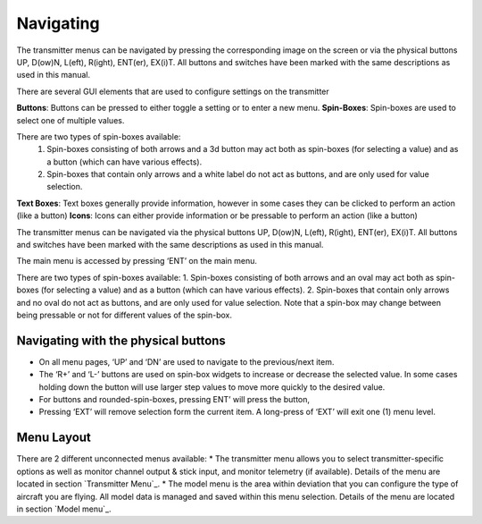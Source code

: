 Navigating
==========

.. ignoreunless:: devo8

The transmitter menus can be navigated by pressing the corresponding image on the screen or via the physical buttons UP, D(ow)N, L(eft), R(ight), ENT(er), EX(i)T. All buttons and switches have been marked with the same descriptions as used in this manual.

There are several GUI elements that are used to configure settings on the transmitter

**Buttons**: Buttons can be pressed to either toggle a setting or to enter a new menu.
**Spin-Boxes**: Spin-boxes are used to select one of multiple values.

There are two types of spin-boxes available:
    1. Spin-boxes consisting of both arrows and a 3d button may act both as spin-boxes (for selecting a value) and as a button (which can have various effects).
    2. Spin-boxes that contain only arrows and a white label do not act as buttons, and are only used for value selection.

**Text Boxes**:  Text boxes generally provide information, however in some cases they can be clicked to perform an action (like a button)
**Icons**: Icons can either provide information or be pressable to perform an action (like a button)

.. stopignore::

.. ignoreunless:: devo10

The transmitter menus can be navigated via the physical buttons UP, D(ow)N, L(eft), R(ight), ENT(er), EX(i)T. All buttons and switches have been marked with the same descriptions as used in this manual.

The main menu is accessed by pressing ‘ENT’ on the main menu.

There are two types of spin-boxes available:
1. Spin-boxes consisting of both arrows and an oval may act both as spin-boxes (for selecting a value) and as a button (which can have various effects).
2. Spin-boxes that contain only arrows and no oval do not act as buttons, and are only used for value selection.
Note that a spin-box may change between being pressable or not for different values of the spin-box.

.. stopignore::

.. image:: images/::build::/gui_buttons.svg
   :width: 90%

Navigating with the physical buttons
------------------------------------

* On all menu pages, ‘UP’ and ‘DN’ are used to navigate to the previous/next item.
* The ‘R+’ and ‘L-’ buttons are used on spin-box widgets to increase or decrease the selected value. In some cases holding down the button will use larger step values to move more quickly to the desired value.
* For buttons and rounded-spin-boxes, pressing ENT’ will press the button,
* Pressing ‘EXT’ will remove selection form the current item.  A long-press of ‘EXT’ will exit one (1) menu level.

.. ignoreunless:: devo8

.. macro:: pdf_page_break

Menu Layout
-----------
There are 2 different unconnected menus available:
* The transmitter menu allows you to select transmitter-specific options as well as monitor channel output & stick input, and monitor telemetry (if available). Details of the menu are located in section `Transmitter Menu`_.
* The model menu is the area within deviation that you can configure the type of aircraft you are flying. All model data is managed and saved within this menu selection. Details of the menu are located in section `Model menu`_.

.. stopignore::
